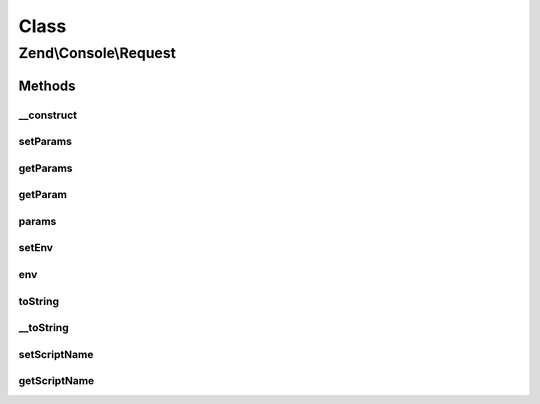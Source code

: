 .. Console/Request.php generated using docpx on 01/30/13 03:02pm


Class
*****

Zend\\Console\\Request
======================

Methods
-------

__construct
+++++++++++

.. function:: __construct()


    Create a new CLI request

    :param array|null: Console arguments. If not supplied, $_SERVER['argv'] will be used
    :param array|null: Environment data. If not supplied, $_ENV will be used

    :throws Exception\RuntimeException: 



setParams
+++++++++

.. function:: setParams()


    Exchange parameters object

    :param \Zend\Stdlib\Parameters: 

    :rtype: Request 



getParams
+++++++++

.. function:: getParams()


    Return the container responsible for parameters

    :rtype: \Zend\Stdlib\Parameters 



getParam
++++++++

.. function:: getParam()


    Return a single parameter.
    Shortcut for $request->params()->get()

    :param string: Parameter name
    :param string: (optional) default value in case the parameter does not exist

    :rtype: mixed 



params
++++++

.. function:: params()


    Return the container responsible for parameters

    :rtype: \Zend\Stdlib\Parameters 



setEnv
++++++

.. function:: setEnv()


    Provide an alternate Parameter Container implementation for env parameters in this object, (this is NOT the
    primary API for value setting, for that see env())

    :param \Zend\Stdlib\Parameters: 

    :rtype: \Zend\Console\Request 



env
+++

.. function:: env()


    Return the parameter container responsible for env parameters

    :rtype: \Zend\Stdlib\Parameters 



toString
++++++++

.. function:: toString()


    @return string



__toString
++++++++++

.. function:: __toString()


    Allow PHP casting of this object

    :rtype: string 



setScriptName
+++++++++++++

.. function:: setScriptName()


    @param string $scriptName



getScriptName
+++++++++++++

.. function:: getScriptName()


    @return string



